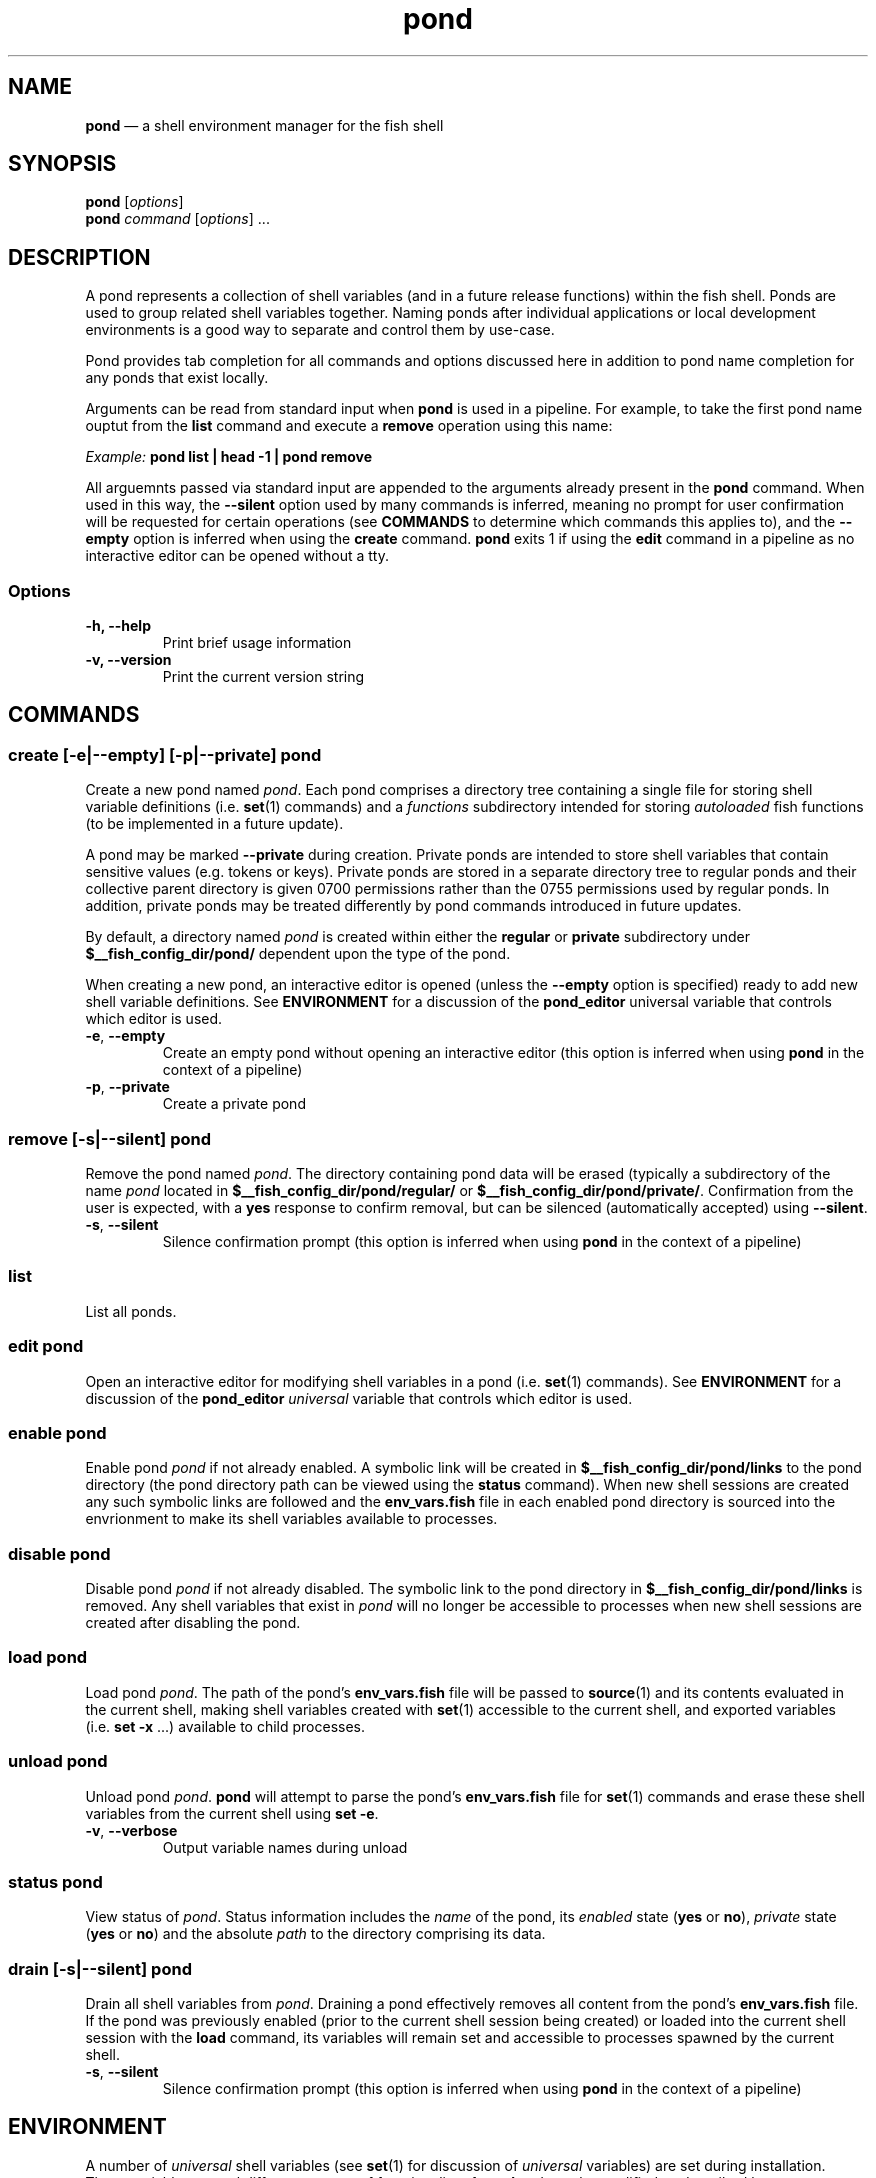 .\" Automatically generated by Pandoc 2.11.4
.\"
.TH "pond" "1" "" "Version 0.5.2" "Pond User\[cq]s Guide"
.hy
.SH NAME
.PP
\f[B]pond\f[R] \[em] a shell environment manager for the fish shell
.SH SYNOPSIS
.PP
\f[B]pond\f[R] [\f[I]options\f[R]]
.PD 0
.P
.PD
\f[B]pond\f[R] \f[I]command\f[R] [\f[I]options\f[R]] \&...
.SH DESCRIPTION
.PP
A pond represents a collection of shell variables (and in a future
release functions) within the fish shell.
Ponds are used to group related shell variables together.
Naming ponds after individual applications or local development
environments is a good way to separate and control them by use-case.
.PP
Pond provides tab completion for all commands and options discussed here
in addition to pond name completion for any ponds that exist locally.
.PP
Arguments can be read from standard input when \f[B]pond\f[R] is used in
a pipeline.
For example, to take the first pond name ouptut from the \f[B]list\f[R]
command and execute a \f[B]remove\f[R] operation using this name:
.PP
\f[I]Example:\f[R] \f[B]pond list | head -1 | pond remove\f[R]
.PP
All arguemnts passed via standard input are appended to the arguments
already present in the \f[B]pond\f[R] command.
When used in this way, the \f[B]--silent\f[R] option used by many
commands is inferred, meaning no prompt for user confirmation will be
requested for certain operations (see \f[B]COMMANDS\f[R] to determine
which commands this applies to), and the \f[B]--empty\f[R] option is
inferred when using the \f[B]create\f[R] command.
\f[B]pond\f[R] exits 1 if using the \f[B]edit\f[R] command in a pipeline
as no interactive editor can be opened without a tty.
.SS Options
.TP
\f[B]-h,\f[R] \f[B]--help\f[R]
Print brief usage information
.TP
\f[B]-v,\f[R] \f[B]--version\f[R]
Print the current version string
.SH COMMANDS
.SS \f[B]create\f[R] [\f[B]-e\f[R]|\f[B]--empty\f[R]] [\f[B]-p\f[R]|\f[B]--private\f[R]] \f[I]pond\f[R]
.PP
Create a new pond named \f[I]pond\f[R].
Each pond comprises a directory tree containing a single file for
storing shell variable definitions (i.e.\ \f[B]set\f[R](1) commands) and
a \f[I]functions\f[R] subdirectory intended for storing
\f[I]autoloaded\f[R] fish functions (to be implemented in a future
update).
.PP
A pond may be marked \f[B]--private\f[R] during creation.
Private ponds are intended to store shell variables that contain
sensitive values (e.g.\ tokens or keys).
Private ponds are stored in a separate directory tree to regular ponds
and their collective parent directory is given 0700 permissions rather
than the 0755 permissions used by regular ponds.
In addition, private ponds may be treated differently by pond commands
introduced in future updates.
.PP
By default, a directory named \f[I]pond\f[R] is created within either
the \f[B]regular\f[R] or \f[B]private\f[R] subdirectory under
\f[B]$__fish_config_dir/pond/\f[R] dependent upon the type of the pond.
.PP
When creating a new pond, an interactive editor is opened (unless the
\f[B]--empty\f[R] option is specified) ready to add new shell variable
definitions.
See \f[B]ENVIRONMENT\f[R] for a discussion of the \f[B]pond_editor\f[R]
universal variable that controls which editor is used.
.TP
\f[B]-e\f[R], \f[B]--empty\f[R]
Create an empty pond without opening an interactive editor (this option
is inferred when using \f[B]pond\f[R] in the context of a pipeline)
.TP
\f[B]-p\f[R], \f[B]--private\f[R]
Create a private pond
.SS \f[B]remove\f[R] [\f[B]-s\f[R]|\f[B]--silent\f[R]] \f[I]pond\f[R]
.PP
Remove the pond named \f[I]pond\f[R].
The directory containing pond data will be erased (typically a
subdirectory of the name \f[I]pond\f[R] located in
\f[B]$__fish_config_dir/pond/regular/\f[R] or
\f[B]$__fish_config_dir/pond/private/\f[R].
Confirmation from the user is expected, with a \f[B]yes\f[R] response to
confirm removal, but can be silenced (automatically accepted) using
\f[B]--silent\f[R].
.TP
\f[B]-s\f[R], \f[B]--silent\f[R]
Silence confirmation prompt (this option is inferred when using
\f[B]pond\f[R] in the context of a pipeline)
.SS \f[B]list\f[R]
.PP
List all ponds.
.SS \f[B]edit\f[R] \f[I]pond\f[R]
.PP
Open an interactive editor for modifying shell variables in a pond
(i.e.\ \f[B]set\f[R](1) commands).
See \f[B]ENVIRONMENT\f[R] for a discussion of the \f[B]pond_editor\f[R]
\f[I]universal\f[R] variable that controls which editor is used.
.SS \f[B]enable\f[R] \f[I]pond\f[R]
.PP
Enable pond \f[I]pond\f[R] if not already enabled.
A symbolic link will be created in
\f[B]$__fish_config_dir/pond/links\f[R] to the pond directory (the pond
directory path can be viewed using the \f[B]status\f[R] command).
When new shell sessions are created any such symbolic links are followed
and the \f[B]env_vars.fish\f[R] file in each enabled pond directory is
sourced into the envrionment to make its shell variables available to
processes.
.SS \f[B]disable\f[R] \f[I]pond\f[R]
.PP
Disable pond \f[I]pond\f[R] if not already disabled.
The symbolic link to the pond directory in
\f[B]$__fish_config_dir/pond/links\f[R] is removed.
Any shell variables that exist in \f[I]pond\f[R] will no longer be
accessible to processes when new shell sessions are created after
disabling the pond.
.SS \f[B]load\f[R] \f[I]pond\f[R]
.PP
Load pond \f[I]pond\f[R].
The path of the pond\[cq]s \f[B]env_vars.fish\f[R] file will be passed
to \f[B]source\f[R](1) and its contents evaluated in the current shell,
making shell variables created with \f[B]set\f[R](1) accessible to the
current shell, and exported variables (i.e.\ \f[B]set -x\f[R] \&...)
available to child processes.
.SS \f[B]unload\f[R] \f[I]pond\f[R]
.PP
Unload pond \f[I]pond\f[R].
\f[B]pond\f[R] will attempt to parse the pond\[cq]s
\f[B]env_vars.fish\f[R] file for \f[B]set\f[R](1) commands and erase
these shell variables from the current shell using \f[B]set -e\f[R].
.TP
\f[B]-v\f[R], \f[B]--verbose\f[R]
Output variable names during unload
.SS \f[B]status\f[R] \f[I]pond\f[R]
.PP
View status of \f[I]pond\f[R].
Status information includes the \f[I]name\f[R] of the pond, its
\f[I]enabled\f[R] state (\f[B]yes\f[R] or \f[B]no\f[R]),
\f[I]private\f[R] state (\f[B]yes\f[R] or \f[B]no\f[R]) and the absolute
\f[I]path\f[R] to the directory comprising its data.
.SS \f[B]drain\f[R] [\f[B]-s\f[R]|\f[B]--silent\f[R]] \f[I]pond\f[R]
.PP
Drain all shell variables from \f[I]pond\f[R].
Draining a pond effectively removes all content from the pond\[cq]s
\f[B]env_vars.fish\f[R] file.
If the pond was previously enabled (prior to the current shell session
being created) or loaded into the current shell session with the
\f[B]load\f[R] command, its variables will remain set and accessible to
processes spawned by the current shell.
.TP
\f[B]-s\f[R], \f[B]--silent\f[R]
Silence confirmation prompt (this option is inferred when using
\f[B]pond\f[R] in the context of a pipeline)
.SH ENVIRONMENT
.PP
A number of \f[I]universal\f[R] shell variables (see \f[B]set\f[R](1)
for discussion of \f[I]universal\f[R] variables) are set during
installation.
These variables control different aspects of functionality of
\f[B]pond\f[R] and may be modified as described here:
.TP
\f[B]pond_editor\f[R]
The editor to open when using the \f[B]create\f[R] or \f[B]edit\f[R]
commands.
May be set to an absolute path or the name of a command accessible via
one of the paths specified in the \f[B]PATH\f[R] environment variable.
During installation this variable is set to the value of the
\f[B]EDITOR\f[R] environment variable, if set, or one of \f[B]vim\f[R],
\f[B]vi\f[R], \f[B]emacs\f[R], or \f[B]nano\f[R], whichever is found
first in one of the paths set in \f[B]PATH\f[R], working from left to
right.
An error may be generated during installation if no suitable editor is
found.
.TP
\f[B]pond_enable_on_create\f[R]
The value of this shell variable is set to \f[B]yes\f[R] by default and
will cause all ponds created with the \f[B]create\f[R] command to be
enabled by default.
To disable this behaviour set the value of this varible to \f[B]no\f[R].
.RS
.PP
\f[I]Default:\f[R] \f[B]yes\f[R].
.RE
.SH EXIT STATUS
.PP
\f[B]pond\f[R] exits 0 on success, and >0 if an error occurs.
.SH BUGS
.PP
See GitHub Issues: https://github.com/marcransome/pond/issues
.SH AUTHOR
.PP
Marc Ransome <marc.ransome@fidgetbox.co.uk>
.SH SEE ALSO
.PP
fish(1), fish-doc(1), set(1)
